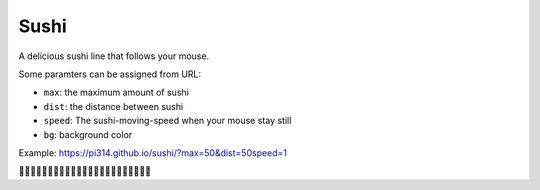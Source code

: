 ===============================================================================
Sushi
===============================================================================
A delicious sushi line that follows your mouse.

Some paramters can be assigned from URL:

* ``max``: the maximum amount of sushi
* ``dist``: the distance between sushi
* ``speed``: The sushi-moving-speed when your mouse stay still
* ``bg``: background color

Example: https://pi314.github.io/sushi/?max=50&dist=50speed=1

🍣🍣🍣🍣🍣🍣🍣🍣🍣🍣🍣🍣🍣🍣🍣🍣🍣🍣🍣🍣🍣🍣🍣
